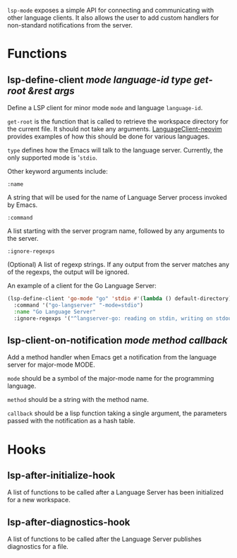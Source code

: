 ~lsp-mode~ exposes a simple API for connecting and communicating with other
language clients. It also allows the user to add custom handlers for
non-standard notifications from the server.

* Functions
** lsp-define-client /mode language-id type get-root &rest args/
   Define a LSP client for minor mode ~mode~ and language ~language-id~.

~get-root~ is  the function that is called to retrieve the workspace directory
for the current file. It should not take any arguments. [[https://github.com/autozimu/LanguageClient-neovim/blob/fd082232de8b8fbf13d4c4c64c0b43595e9ae7f8/rplugin/python3/LanguageClient/util.py#L15][LanguageClient-neovim]]
provides examples of how this should be done for various languages.

~type~ defines how the Emacs will talk to the language server. Currently, the
only supported mode is '~stdio~.

Other keyword arguments include:

**** ~:name~
     A string that will be used for the name of Language Server process invoked
     by Emacs.
**** ~:command~
     A list starting with the server program name, followed by any arguments to the server.
**** ~:ignore-regexps~
     (Optional) A list of regexp strings. If any output from the server matches any of the regexps, the output will be ignored.

An example of a client for the Go Language Server:
#+BEGIN_SRC emacs-lisp
(lsp-define-client 'go-mode "go" 'stdio #'(lambda () default-directory)
  :command '("go-langserver" "-mode=stdio")
  :name "Go Language Server"
  :ignore-regexps '("^langserver-go: reading on stdin, writing on stdout$"))
#+END_SRC

** lsp-client-on-notification /mode method callback/
   Add a method handler when Emacs get a notification from the language server
   for major-mode MODE.

~mode~ should be a symbol of the major-mode name for the programming language.

~method~ should be a string with the method name.

~callback~ should be a lisp function taking a single argument, the parameters
passed with the notification as a hash table.

* Hooks
** lsp-after-initialize-hook
   A list of functions to be called after a Language Server has been initialized for a new workspace.

** lsp-after-diagnostics-hook
   A list of functions to be called after the Language Server publishes diagnostics for a file.
